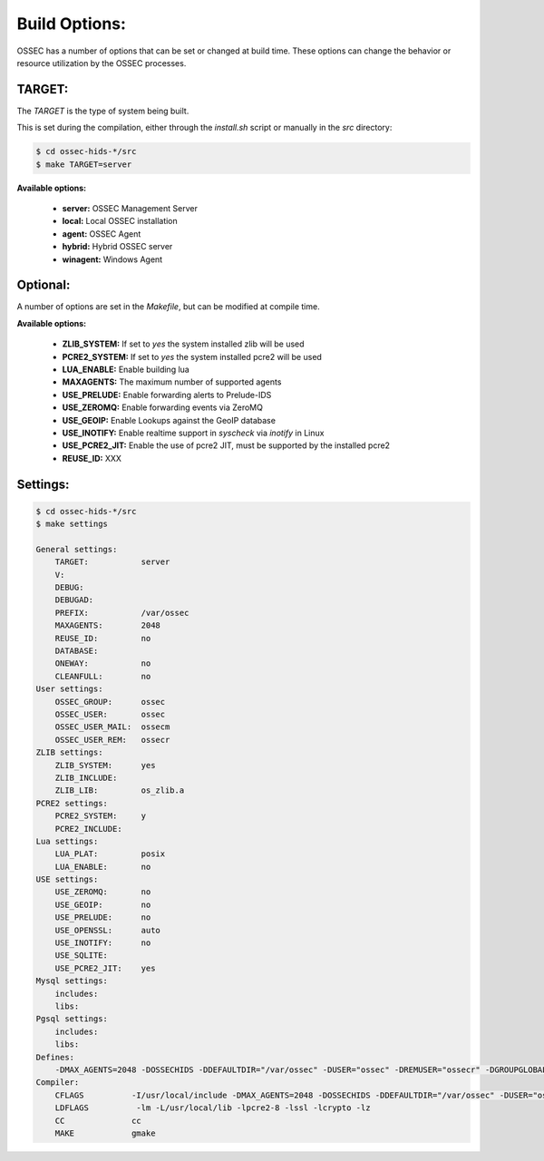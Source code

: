 .. _installation_build-options:

Build Options:
==============

OSSEC has a number of options that can be set or changed at build time.
These options can change the behavior or resource utilization by the OSSEC processes.


TARGET:
^^^^^^^

The `TARGET` is the type of system being built.

This is set during the compilation, either through the `install.sh` script or manually in the `src` directory:

.. code-block:: console

   $ cd ossec-hids-*/src
   $ make TARGET=server

**Available options:**

   - **server:** OSSEC Management Server

   - **local:** Local OSSEC installation

   - **agent:** OSSEC Agent

   - **hybrid:** Hybrid OSSEC server

   - **winagent:** Windows Agent

Optional:
^^^^^^^^^

A number of options are set in the `Makefile`, but can be modified at compile time.

**Available options:**

   - **ZLIB_SYSTEM:** If set to `yes` the system installed zlib will be used

   - **PCRE2_SYSTEM:** If set to `yes` the system installed pcre2 will be used

   - **LUA_ENABLE:** Enable building lua

   - **MAXAGENTS:** The maximum number of supported agents

   - **USE_PRELUDE:** Enable forwarding alerts to Prelude-IDS

   - **USE_ZEROMQ:** Enable forwarding events via ZeroMQ

   - **USE_GEOIP:** Enable Lookups against the GeoIP database

   - **USE_INOTIFY:** Enable realtime support in `syscheck` via `inotify` in Linux

   - **USE_PCRE2_JIT:** Enable the use of pcre2 JIT, must be supported by the installed pcre2

   - **REUSE_ID:** XXX 

Settings:
^^^^^^^^^


.. code-block:: console

   $ cd ossec-hids-*/src
   $ make settings

   General settings:
       TARGET:           server
       V:
       DEBUG:
       DEBUGAD:
       PREFIX:           /var/ossec
       MAXAGENTS:        2048
       REUSE_ID:         no
       DATABASE:
       ONEWAY:           no
       CLEANFULL:        no
   User settings:
       OSSEC_GROUP:      ossec
       OSSEC_USER:       ossec
       OSSEC_USER_MAIL:  ossecm
       OSSEC_USER_REM:   ossecr
   ZLIB settings:
       ZLIB_SYSTEM:      yes
       ZLIB_INCLUDE:
       ZLIB_LIB:         os_zlib.a
   PCRE2 settings:
       PCRE2_SYSTEM:     y
       PCRE2_INCLUDE:
   Lua settings:
       LUA_PLAT:         posix
       LUA_ENABLE:       no
   USE settings:
       USE_ZEROMQ:       no
       USE_GEOIP:        no
       USE_PRELUDE:      no
       USE_OPENSSL:      auto
       USE_INOTIFY:      no
       USE_SQLITE:
       USE_PCRE2_JIT:    yes
   Mysql settings:
       includes:
       libs:
   Pgsql settings:
       includes:
       libs:
   Defines:
       -DMAX_AGENTS=2048 -DOSSECHIDS -DDEFAULTDIR="/var/ossec" -DUSER="ossec" -DREMUSER="ossecr" -DGROUPGLOBAL="ossec" -DMAILUSER="ossecm" -DOpenBSD -pthread -DZLIB_SYSTEM -DUSE_PCRE2_JIT -DLIBOPENSSL_ENABLED
   Compiler:
       CFLAGS          -I/usr/local/include -DMAX_AGENTS=2048 -DOSSECHIDS -DDEFAULTDIR="/var/ossec" -DUSER="ossec" -DREMUSER="ossecr" -DGROUPGLOBAL="ossec" -DMAILUSER="ossecm" -DOpenBSD -pthread -DZLIB_SYSTEM -DUSE_PCRE2_JIT -DLIBOPENSSL_ENABLED -Wall -Wextra -I./ -I./headers/
       LDFLAGS          -lm -L/usr/local/lib -lpcre2-8 -lssl -lcrypto -lz
       CC              cc
       MAKE            gmake

